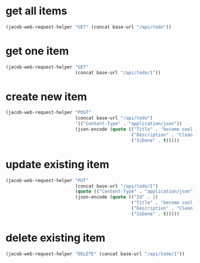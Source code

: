 #+PROPERTY: header-args :var base-url="https://localhost:7215"

* get all items
#+begin_src emacs-lisp
  (jacob-web-request-helper "GET" (concat base-url "/api/todo"))
#+end_src

#+RESULTS:
#+begin_example
HTTP/1.1 200 OK
Content-Type: application/json; charset=utf-8
Date: Sun, 01 May 2022 15:21:50 GMT
Server: Kestrel
Transfer-Encoding: chunked

[
    {
        "isDone": true,
        "description": "Clean the car using hot, soapy water.",
        "title": "Wash car",
        "id": 2
    },
    {
        "isDone": true,
        "description": "Clean the car using hot, soapy water.",
        "title": "Wash car",
        "id": 3
    },
    {
        "isDone": true,
        "description": "Clean the car using hot, soapy water.",
        "title": "Wash car",
        "id": 4
    },
    {
        "isDone": true,
        "description": "Clean the car using hot, soapy water.",
        "title": "Wash car",
        "id": 5
    },
    {
        "isDone": true,
        "description": "Clean the car using hot, soapy water.",
        "title": "Wash car",
        "id": 6
    },
    {
        "isDone": true,
        "description": "Clean the car using hot, soapy water.",
        "title": "become cool and powerful",
        "id": 7
    }
]
#+end_example

* get one item
#+begin_src emacs-lisp
  (jacob-web-request-helper "GET"
                            (concat base-url "/api/todo/1"))
#+end_src

#+RESULTS:
#+begin_example
HTTP/1.1 200 OK
Content-Type: application/json; charset=utf-8
Date: Sun, 01 May 2022 13:13:58 GMT
Server: Kestrel
Transfer-Encoding: chunked

{
    "isDone": true,
    "description": "Clean the car using hot, soapy water.",
    "title": "become cool and powerfulerereerer",
    "id": 1
}
#+end_example

* create new item
#+begin_src emacs-lisp
  (jacob-web-request-helper "POST"
                            (concat base-url "/api/todo")
                            '(("Content-Type" . "application/json"))
                            (json-encode (quote (("Title" . "become cool and powerful")
                                                 ("Description" . "Clean the car using hot, soapy water.")
                                                 ("IsDone" . t)))))
#+end_src

#+RESULTS:
#+begin_example
HTTP/1.1 201 Created
Content-Type: application/json; charset=utf-8
Date: Sat, 30 Apr 2022 21:09:46 GMT
Server: Kestrel
Location: https://localhost:7215/api/Todo/7
Transfer-Encoding: chunked

{
    "isDone": true,
    "description": "Clean the car using hot, soapy water.",
    "title": "become cool and powerful",
    "id": 7
}
#+end_example

* update existing item
#+begin_src emacs-lisp
  (jacob-web-request-helper "PUT"
                            (concat base-url "/api/todo/1")
                            (quote (("Content-Type" . "application/json")))
                            (json-encode (quote (("Id" . 1)
                                                 ("Title" . "become cool and powerfulerereerer")
                                                 ("Description" . "Clean the car using hot, soapy water.")
                                                 ("IsDone" . t)))))
#+end_src

#+RESULTS:
: HTTP/1.1 204 No Content
: Date: Sun, 01 May 2022 13:13:51 GMT
: Server: Kestrel
: 

* delete existing item
#+begin_src emacs-lisp
  (jacob-web-request-helper "DELETE" (concat base-url "/api/todo/1"))
#+end_src

#+RESULTS:
: HTTP/1.1 204 No Content
: Date: Sun, 01 May 2022 13:29:49 GMT
: Server: Kestrel
: 
